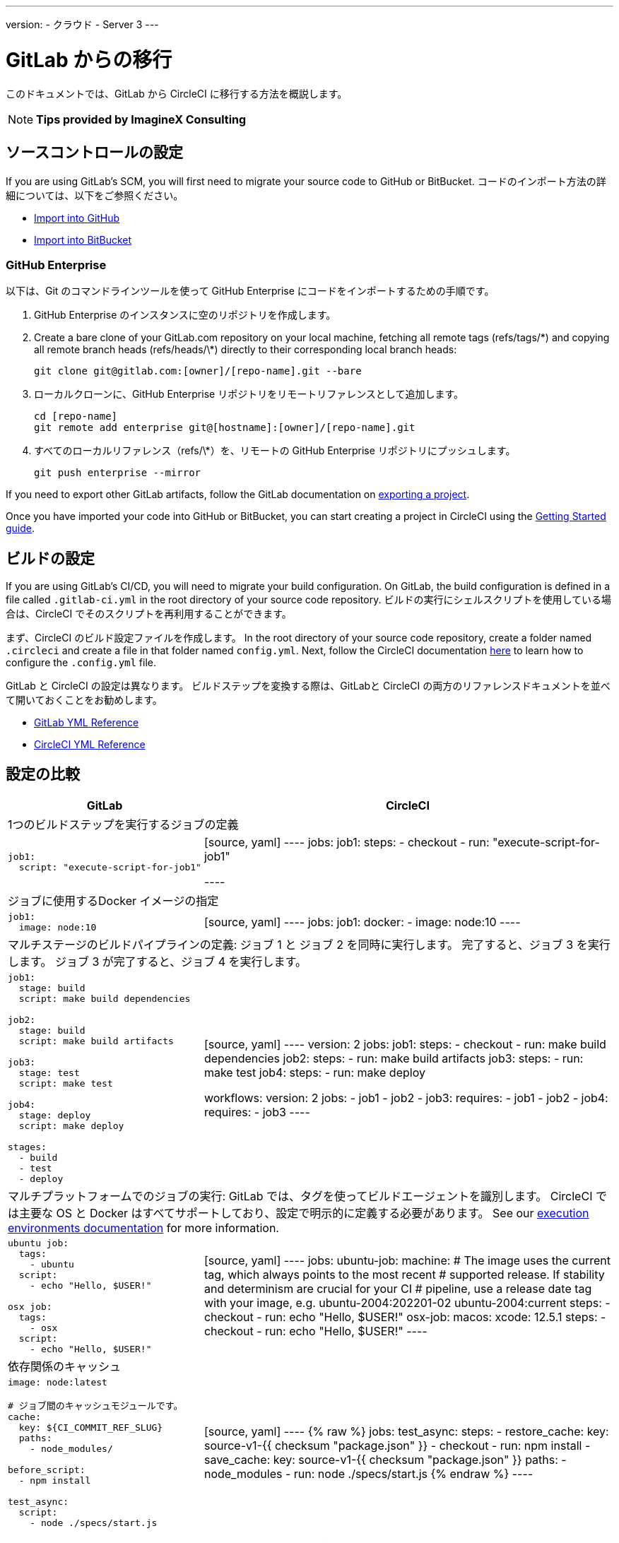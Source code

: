 ---

version:
- クラウド
- Server 3
---


= GitLab からの移行

:page-layout: classic-docs
:page-liquid:
:page-description: An overview of how to migrate from GitLab to CircleCI.
:icons: font
:toc: macro

:toc-title:

このドキュメントでは、GitLab から CircleCI に移行する方法を概説します。

NOTE: **Tips provided by ImagineX Consulting**

[#source-control-setup]
== ソースコントロールの設定

If you are using GitLab's SCM, you will first need to migrate your source code to GitHub or BitBucket. コードのインポート方法の詳細については、以下をご参照ください。

* https://help.github.com/en/articles/importing-a-repository-with-github-importer[Import into GitHub]
* https://confluence.atlassian.com/get-started-with-bitbucket/import-a-repository-861178561.html[Import into BitBucket]

[#github-enterprise]
=== GitHub Enterprise

以下は、Git のコマンドラインツールを使って GitHub Enterprise にコードをインポートするための手順です。

. GitHub Enterprise のインスタンスに空のリポジトリを作成します。
. Create a bare clone of your GitLab.com repository on your local machine, fetching all remote tags (refs/tags/\*) and copying all remote branch heads (refs/heads/\*) directly to their corresponding local branch heads:
+
```shell
git clone git@gitlab.com:[owner]/[repo-name].git --bare
```
. ローカルクローンに、GitHub Enterprise リポジトリをリモートリファレンスとして追加します。
+
```shell
cd [repo-name]
git remote add enterprise git@[hostname]:[owner]/[repo-name].git
```
. すべてのローカルリファレンス（refs/\*）を、リモートの GitHub Enterprise リポジトリにプッシュします。
+
```shell
git push enterprise --mirror
```

If you need to export other GitLab artifacts, follow the GitLab documentation on https://docs.gitlab.com/ee/user/project/settings/import_export.html#exporting-a-project-and-its-data[exporting a project].

Once you have imported your code into GitHub or BitBucket, you can start creating a project in CircleCI using the https://circleci.com/docs/2.0/getting-started/[Getting Started guide].

[#build-configuration]
== ビルドの設定

If you are using GitLab's CI/CD, you will need to migrate your build configuration. On GitLab, the build configuration is defined in a file called `.gitlab-ci.yml` in the root directory of your source code repository. ビルドの実行にシェルスクリプトを使用している場合は、CircleCI でそのスクリプトを再利用することができます。

まず、CircleCI のビルド設定ファイルを作成します。 In the root directory of your source code repository, create a folder named `.circleci` and create a file in that folder named `config.yml`. Next, follow the CircleCI documentation https://circleci.com/docs/2.0/config-intro/[here] to learn how to configure the `.config.yml` file.

GitLab と CircleCI の設定は異なります。 ビルドステップを変換する際は、GitLabと CircleCI の両方のリファレンスドキュメントを並べて開いておくことをお勧めします。

* https://docs.gitlab.com/ee/ci/yaml/[GitLab YML Reference]
* https://circleci.com/docs/2.0/configuration-reference/[CircleCI YML Reference]

[#configuration-comparison]
== 設定の比較

[.table.table-striped.table-migrating-page]
[cols=2*, options="header,unbreakable,autowidth", stripes=even]
[cols="5,5"]
|===
|GitLab |CircleCI

2+|1つのビルドステップを実行するジョブの定義

a|[source, yaml]
----
job1:
  script: "execute-script-for-job1"
----
|[source, yaml]
----
jobs:
  job1:
    steps:
      - checkout
      - run: "execute-script-for-job1"

----

2+|ジョブに使用するDocker イメージの指定

a|[source, yaml]
----
job1:
  image: node:10
----
|[source, yaml]
----
jobs:
  job1:
    docker:
      - image: node:10
----

2+|マルチステージのビルドパイプラインの定義: ジョブ 1 と ジョブ 2 を同時に実行します。 完了すると、ジョブ 3 を実行します。 ジョブ 3 が完了すると、ジョブ 4 を実行します。

a|[source, yaml]
----
job1:
  stage: build
  script: make build dependencies

job2:
  stage: build
  script: make build artifacts

job3:
  stage: test
  script: make test

job4:
  stage: deploy
  script: make deploy

stages:
  - build
  - test
  - deploy
----
|[source, yaml]
----
version: 2
jobs:
  job1:
    steps:
      - checkout
      - run: make build dependencies
  job2:
    steps:
      - run: make build artifacts
  job3:
    steps:
      - run: make test
  job4:
    steps:
      - run: make deploy

workflows:
  version: 2
  jobs:
    - job1
    - job2
    - job3:
        requires:
          - job1
          - job2
    - job4:
        requires:
          - job3
----

2+|マルチプラットフォームでのジョブの実行:  GitLab では、タグを使ってビルドエージェントを識別します。 CircleCI では主要な OS と Docker はすべてサポートしており、設定で明示的に定義する必要があります。 See our https://circleci.com/docs/2.0/executor-intro/#section=configuration[execution environments documentation] for more information.

a|[source, yaml]
----
ubuntu job:
  tags:
    - ubuntu
  script:
    - echo "Hello, $USER!"

osx job:
  tags:
    - osx
  script:
    - echo "Hello, $USER!"
----
|[source, yaml]
----
jobs:
  ubuntu-job:
    machine:
      # The image uses the current tag, which always points to the most recent
      # supported release. If stability and determinism are crucial for your CI
      # pipeline, use a release date tag with your image, e.g. ubuntu-2004:202201-02
      ubuntu-2004:current
    steps:
      - checkout
      - run: echo "Hello, $USER!"
  osx-job:
    macos:
      xcode: 12.5.1
    steps:
      - checkout
      - run: echo "Hello, $USER!"
----

2+|依存関係のキャッシュ

a|[source, yaml]
----
image: node:latest

# ジョブ間のキャッシュモジュールです。
cache:
  key: ${CI_COMMIT_REF_SLUG}
  paths:
    - node_modules/

before_script:
  - npm install

test_async:
  script:
    - node ./specs/start.js
----
|[source, yaml]
----
{% raw %}
jobs:
  test_async:
    steps:
      - restore_cache:
          key: source-v1-{{ checksum "package.json" }}
      - checkout
      - run: npm install
      - save_cache:
          key: source-v1-{{ checksum "package.json" }}
          paths:
            - node_modules
      - run: node ./specs/start.js
{% endraw %}
----
|===

より大規模で複雑なビルドについては、CircleCI のプラットフォームに慣れるまで、段階的に移行することをお勧めします。 以下の順番での移行をお勧めします。

. https://circleci.com/docs/2.0/executor-intro/[Pick your executor]
. https://circleci.com/docs/2.0/configuration-reference/#checkout[Checkout code]
. https://circleci.com/docs/2.0/env-vars/[Environment variables] and https://circleci.com/docs/2.0/contexts/[Contexts]
. Install dependencies, also see https://circleci.com/docs/2.0/caching/[Cache dependencies]
. https://circleci.com/docs/2.0/configuration-reference/#docker[Service containers]
. テストコマンドの実行
. https://circleci.com/docs/2.0/custom-images/[Custom convenience images]
. https://circleci.com/docs/2.0/configuration-reference/#resource_class[Resource classes]
. https://circleci.com/docs/2.0/workflows/[Workflows]
. https://circleci.com/docs/2.0/collect-test-data/[Test results] / test splitting / https://circleci.com/docs/2.0/parallelism-faster-jobs/[parallelism]
. https://circleci.com/docs/2.0/artifacts/[Artifacts]